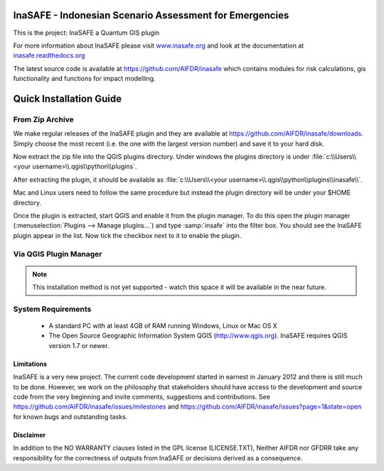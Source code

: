 ========================================================
InaSAFE - Indonesian Scenario Assessment for Emergencies
========================================================

This is the project: InaSAFE a Quantum GIS plugin

For more information about InaSAFE please visit
`www.inasafe.org <http://www.inasafe.org>`_ and look at the documentation at
`inasafe.readthedocs.org <http://inasafe.readthedocs.org>`_

The latest source code is available at
`https://github.com/AIFDR/inasafe <https://github.com/AIFDR/inasafe>`_
which contains modules for risk calculations, gis functionality and functions
for impact modelling.

========================
Quick Installation Guide
========================

From Zip Archive
----------------

We make regular releases of the InaSAFE plugin and they are available at
https://github.com/AIFDR/inasafe/downloads. Simply choose the most recent (i.e.
the one with the largest version number) and save it to your hard disk.

Now extract the zip file into the QGIS plugins directory. Under windows the
plugins directory is under :file:`c:\\Users\\<your username>\\.qgis\\python\\plugins`.

After extracting the plugin, it should be available as
:file:`c:\\Users\\<your username>\\.qgis\\python\\plugins\\inasafe\\`.

Mac and Linux users need to follow the same procedure but instead the plugin
directory will be under your $HOME directory.

Once the plugin is extracted, start QGIS and enable it from the plugin manager.
To do this open the plugin manager (:menuselection:`Plugins --> Manage plugins...`)
and type :samp:`insafe` into the filter box. You should see the InaSAFE plugin
appear in the list. Now tick the checkbox next to it to enable the plugin.

.. figure:: ../../plugin-manager.png
   :align: center

Via QGIS Plugin Manager
-----------------------

.. note:: This installation method is not yet supported - watch this space it
   will be available in the near future.

System Requirements
-------------------

 - A standard PC with at least 4GB of RAM running Windows, Linux or Mac OS X
 - The Open Source Geographic Information System QGIS (http://www.qgis.org).
   InaSAFE requires QGIS version 1.7 or newer.

Limitations
===========

InaSAFE is a very new project. The current code development started
in earnest in January 2012 and there is still much to be done.
However, we work on the philosophy that stakeholders should have access
to the development and source code from the very beginning and invite
comments, suggestions and contributions.
See https://github.com/AIFDR/inasafe/issues/milestones and https://github.com/AIFDR/inasafe/issues?page=1&state=open for known bugs and outstanding tasks.


Disclaimer
==========

In addition to the NO WARRANTY clauses listed in the GPL license (LICENSE.TXT),
Neither AIFDR nor GFDRR take any responsibility for the correctness of
outputs from InaSAFE or decisions derived as a consequence.


